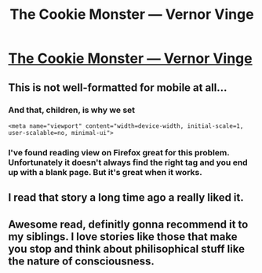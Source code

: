#+TITLE: The Cookie Monster --- Vernor Vinge

* [[https://www.ida.liu.se/~tompe44/lsff-book/Vernor%20Vinge%20-%20The%20Cookie%20Monster.htm][The Cookie Monster --- Vernor Vinge]]
:PROPERTIES:
:Author: traverseda
:Score: 24
:DateUnix: 1464041611.0
:DateShort: 2016-May-24
:END:

** This is not well-formatted for mobile at all...
:PROPERTIES:
:Author: TastyBrainMeats
:Score: 5
:DateUnix: 1464050318.0
:DateShort: 2016-May-24
:END:

*** And that, children, is why we set

#+begin_example
  <meta name="viewport" content="width=device-width, initial-scale=1, user-scalable=no, minimal-ui">
#+end_example
:PROPERTIES:
:Author: boomfarmer
:Score: 2
:DateUnix: 1464136478.0
:DateShort: 2016-May-25
:END:


*** I've found reading view on Firefox great for this problem. Unfortunately it doesn't always find the right tag and you end up with a blank page. But it's great when it works.
:PROPERTIES:
:Author: duffmancd
:Score: 1
:DateUnix: 1464162195.0
:DateShort: 2016-May-25
:END:


** I read that story a long time ago a really liked it.
:PROPERTIES:
:Author: OrzBrain
:Score: 1
:DateUnix: 1464641231.0
:DateShort: 2016-May-31
:END:


** Awesome read, definitly gonna recommend it to my siblings. I love stories like those that make you stop and think about philisophical stuff like the nature of consciousness.
:PROPERTIES:
:Author: Towerowl
:Score: 1
:DateUnix: 1464820368.0
:DateShort: 2016-Jun-02
:END:
